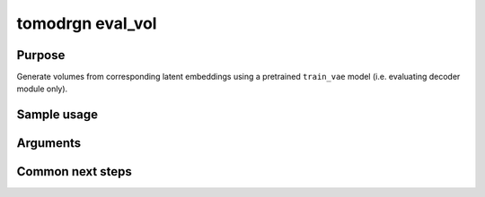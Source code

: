 tomodrgn eval_vol
===========================

Purpose
--------
Generate volumes from corresponding latent embeddings using a pretrained ``train_vae`` model (i.e. evaluating decoder module only).


Sample usage
------------


Arguments
---------

.. option:: particles

    Path to input "image series" subtomogram star file. First positional argument.



Common next steps
------------------
